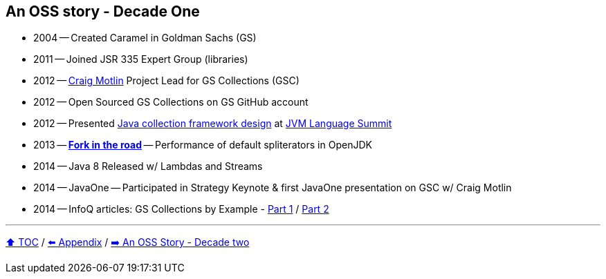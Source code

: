 == An OSS story - Decade One

* 2004 -- Created Caramel in Goldman Sachs (GS)
* 2011 -- Joined JSR 335 Expert Group (libraries)
* 2012 -- link:https://twitter.com/motlin[Craig Motlin] Project Lead for GS Collections (GSC)
* 2012 -- Open Sourced GS Collections on GS GitHub account
* 2012 -- Presented link:http://wiki.jvmlangsummit.com/images/c/c2/Raab_Collections_Design.pdf[Java collection framework design] at link:https://openjdk.org/projects/mlvm/summit2012/agenda.html[JVM Language Summit]
* 2013 -- link:10_look_for_forks.adoc[**Fork in the road**] -- Performance of default spliterators in OpenJDK
* 2014 -- Java 8 Released w/ Lambdas and Streams
* 2014 -- JavaOne -- Participated in Strategy Keynote & first JavaOne presentation on GSC w/ Craig Motlin
* 2014 -- InfoQ articles: GS Collections by Example - link:https://www.infoq.com/articles/GS-Collections-by-Example-1/[Part 1] / link:https://www.infoq.com/articles/GS-Collections-by-Example-2/[Part 2]

---

link:./00_toc.adoc[⬆️ TOC] /
link:A0_appendix.adoc[⬅️ Appendix] /
link:./A2_oss_story_decadetwo.adoc[➡️ An OSS Story - Decade two]
